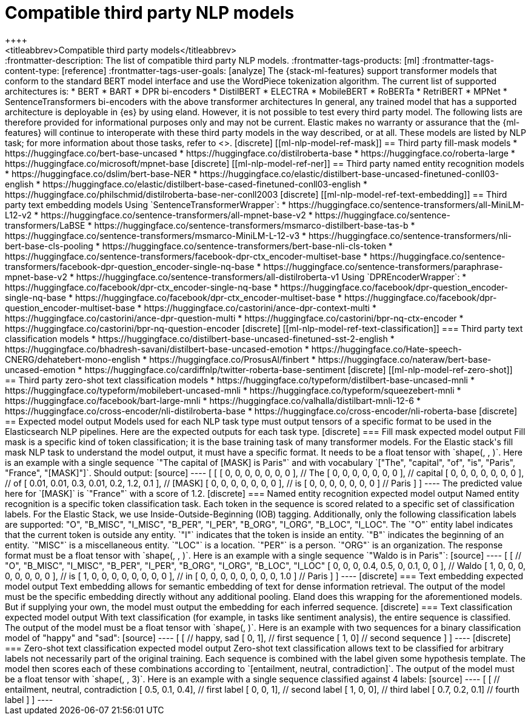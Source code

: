 [[ml-nlp-model-ref]]
= Compatible third party NLP models
++++
<titleabbrev>Compatible third party models</titleabbrev>
++++

:frontmatter-description: The list of compatible third party NLP models.
:frontmatter-tags-products: [ml] 
:frontmatter-tags-content-type: [reference] 
:frontmatter-tags-user-goals: [analyze]

The {stack-ml-features} support transformer models that conform to the standard
BERT model interface and use the WordPiece tokenization algorithm.

The current list of supported architectures is:

* BERT
* BART
* DPR bi-encoders
* DistilBERT
* ELECTRA
* MobileBERT
* RoBERTa
* RetriBERT
* MPNet
* SentenceTransformers bi-encoders with the above transformer architectures

In general, any trained model that has a supported architecture is deployable in
{es} by using eland. However, it is not possible to test every third party
model. The following lists are therefore provided for informational purposes
only and may not be current. Elastic makes no warranty or assurance that the
{ml-features} will continue to interoperate with these third party models in the
way described, or at all.

These models are listed by NLP task; for more information about those tasks,
refer to <<ml-nlp-overview>>.

[discrete]
[[ml-nlp-model-ref-mask]]
== Third party fill-mask models

* https://huggingface.co/bert-base-uncased
* https://huggingface.co/distilroberta-base
* https://huggingface.co/roberta-large
* https://huggingface.co/microsoft/mpnet-base

[discrete]
[[ml-nlp-model-ref-ner]]
== Third party named entity recognition models

* https://huggingface.co/dslim/bert-base-NER
* https://huggingface.co/elastic/distilbert-base-uncased-finetuned-conll03-english
* https://huggingface.co/elastic/distilbert-base-cased-finetuned-conll03-english
* https://huggingface.co/philschmid/distilroberta-base-ner-conll2003

[discrete]
[[ml-nlp-model-ref-text-embedding]]
== Third party text embedding models

Using `SentenceTransformerWrapper`:

* https://huggingface.co/sentence-transformers/all-MiniLM-L12-v2
* https://huggingface.co/sentence-transformers/all-mpnet-base-v2
* https://huggingface.co/sentence-transformers/LaBSE
* https://huggingface.co/sentence-transformers/msmarco-distilbert-base-tas-b 
* https://huggingface.co/sentence-transformers/msmarco-MiniLM-L-12-v3
* https://huggingface.co/sentence-transformers/nli-bert-base-cls-pooling
* https://huggingface.co/sentence-transformers/bert-base-nli-cls-token
* https://huggingface.co/sentence-transformers/facebook-dpr-ctx_encoder-multiset-base
* https://huggingface.co/sentence-transformers/facebook-dpr-question_encoder-single-nq-base
* https://huggingface.co/sentence-transformers/paraphrase-mpnet-base-v2
* https://huggingface.co/sentence-transformers/all-distilroberta-v1

Using `DPREncoderWrapper`:

* https://huggingface.co/facebook/dpr-ctx_encoder-single-nq-base
* https://huggingface.co/facebook/dpr-question_encoder-single-nq-base
* https://huggingface.co/facebook/dpr-ctx_encoder-multiset-base
* https://huggingface.co/facebook/dpr-question_encoder-multiset-base
* https://huggingface.co/castorini/ance-dpr-context-multi
* https://huggingface.co/castorini/ance-dpr-question-multi
* https://huggingface.co/castorini/bpr-nq-ctx-encoder
* https://huggingface.co/castorini/bpr-nq-question-encoder

[discrete]
[[ml-nlp-model-ref-text-classification]]
=== Third party text classification models

* https://huggingface.co/distilbert-base-uncased-finetuned-sst-2-english
* https://huggingface.co/bhadresh-savani/distilbert-base-uncased-emotion
* https://huggingface.co/Hate-speech-CNERG/dehatebert-mono-english
* https://huggingface.co/ProsusAI/finbert
* https://huggingface.co/nateraw/bert-base-uncased-emotion
* https://huggingface.co/cardiffnlp/twitter-roberta-base-sentiment

[discrete]
[[ml-nlp-model-ref-zero-shot]]
== Third party zero-shot text classification models

* https://huggingface.co/typeform/distilbert-base-uncased-mnli
* https://huggingface.co/typeform/mobilebert-uncased-mnli
* https://huggingface.co/typeform/squeezebert-mnli
* https://huggingface.co/facebook/bart-large-mnli
* https://huggingface.co/valhalla/distilbart-mnli-12-6
* https://huggingface.co/cross-encoder/nli-distilroberta-base
* https://huggingface.co/cross-encoder/nli-roberta-base

[discrete]
== Expected model output

Models used for each NLP task type must output tensors of a specific format to be used in the Elasticsearch NLP pipelines.

Here are the expected outputs for each task type.

[discrete]
=== Fill mask expected model output

Fill mask is a specific kind of token classification; it is the base training task of many transformer models.

For the Elastic stack's fill mask NLP task to understand the model output, it must have a specific format. It needs to
be a float tensor with `shape(<number of sequences>, <number of tokens>, <vocab size>)`.

Here is an example with a single sequence `"The capital of [MASK] is Paris"` and with vocabulary
`["The", "capital", "of", "is", "Paris", "France", "[MASK]"]`.

Should output:

[source]
----
 [
   [
     [ 0, 0, 0, 0, 0, 0, 0 ], // The
     [ 0, 0, 0, 0, 0, 0, 0 ], // capital
     [ 0, 0, 0, 0, 0, 0, 0 ], // of
     [ 0.01, 0.01, 0.3, 0.01, 0.2, 1.2, 0.1 ], // [MASK]
     [ 0, 0, 0, 0, 0, 0, 0 ], // is
     [ 0, 0, 0, 0, 0, 0, 0 ] // Paris
   ] 
]
----

The predicted value here for `[MASK]` is `"France"` with a score of 1.2.

[discrete]
=== Named entity recognition expected model output

Named entity recognition is a specific token classification task. Each token in the sequence is scored related to
a specific set of classification labels. For the Elastic Stack, we use Inside-Outside-Beginning (IOB) tagging. Additionally,
only the following classification labels are supported: "O", "B_MISC", "I_MISC", "B_PER", "I_PER", "B_ORG", "I_ORG", "B_LOC", "I_LOC".

The `"O"` entity label indicates that the current token is outside any entity.
`"I"` indicates that the token is inside an entity.
`"B"` indicates the beginning of an entity.
`"MISC"` is a miscellaneous entity.
`"LOC"` is a location.
`"PER"` is a person.
`"ORG"` is an organization.

The response format must be a float tensor with `shape(<number of sequences>, <number of tokens>, <number of classification labels>)`.

Here is an example with a single sequence `"Waldo is in Paris"`:

[source]
----
 [
   [
//    "O", "B_MISC", "I_MISC", "B_PER", "I_PER", "B_ORG", "I_ORG", "B_LOC", "I_LOC"
     [ 0,  0,         0,       0.4,     0.5,     0,       0.1,     0,       0 ], // Waldo 
     [ 1,  0,         0,       0,       0,       0,       0,       0,       0 ], // is
     [ 1,  0,         0,       0,       0,       0,       0,       0,       0 ], // in
     [ 0,  0,         0,       0,       0,       0,       0,       0,       1.0 ] // Paris
   ] 
]
----

[discrete]
=== Text embedding expected model output

Text embedding allows for semantic embedding of text for dense information retrieval.
The output of the model must be the specific embedding directly without any additional pooling.

Eland does this wrapping for the aforementioned models. But if supplying your own, the model must output the embedding for
each inferred sequence.

[discrete]
=== Text classification expected model output

With text classification (for example, in tasks like sentiment analysis), the entire sequence is classified. The output of
the model must be a float tensor with `shape(<number of sequences>, <number of classification labels>)`.

Here is an example with two sequences for a binary classification model of "happy" and "sad":
[source]
----
 [
   [
//     happy, sad
     [ 0,     1], // first sequence 
     [ 1,     0] // second sequence
   ] 
]
----

[discrete]
=== Zero-shot text classification expected model output

Zero-shot text classification allows text to be classified for arbitrary labels not necessarily part of the original
training. Each sequence is combined with the label given some hypothesis template. The model then scores each of these
combinations according to `[entailment, neutral, contradiction]`. The output of the model must be a float tensor
with `shape(<number of sequences>, <number of labels>, 3)`.

Here is an example with a single sequence classified against 4 labels:

[source]
----
 [
   [
//     entailment, neutral, contradiction
     [ 0.5,        0.1,     0.4], // first label 
     [ 0,          0,       1], // second label 
     [ 1,          0,       0], // third label 
     [ 0.7,        0.2,     0.1] // fourth label
   ] 
]
----